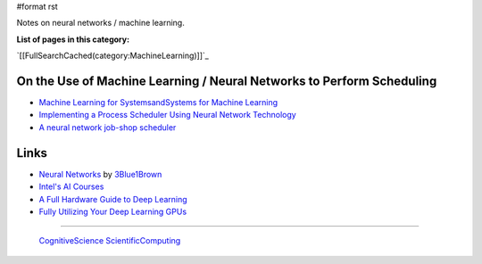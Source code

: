 #format rst

Notes on neural networks / machine learning.

**List of pages in this category:**

`[[FullSearchCached(category:MachineLearning)]]`_

On the Use of Machine Learning / Neural Networks to Perform Scheduling
----------------------------------------------------------------------

* `Machine Learning for SystemsandSystems for Machine Learning`_

* `Implementing a Process Scheduler Using Neural Network Technology`_

* `A neural network job-shop scheduler`_

Links
-----

* `Neural Networks`_ by 3Blue1Brown_

* `Intel's AI Courses`_

* `A Full Hardware Guide to Deep Learning`_

* `Fully Utilizing Your Deep Learning GPUs`_

-------------------------

 CognitiveScience_ ScientificComputing_

.. ############################################################################

.. _Machine Learning for SystemsandSystems for Machine Learning: http://learningsys.org/nips17/assets/slides/dean-nips17.pdf

.. _Implementing a Process Scheduler Using Neural Network Technology: https://theses.ubn.ru.nl/bitstream/handle/123456789/168/Bex%2C_P.J.G.I._1.pdf?sequence=1

.. _A neural network job-shop scheduler: https://www.researchgate.net/publication/225653460_A_neural_network_job-shop_scheduler

.. _Neural Networks: https://www.youtube.com/playlist?list=PLZHQObOWTQDNU6R1_67000Dx_ZCJB-3pi

.. _3Blue1Brown: https://www.youtube.com/channel/UCYO_jab_esuFRV4b17AJtAw

.. _Intel's AI Courses: https://software.intel.com/en-us/ai/courses

.. _A Full Hardware Guide to Deep Learning: https://timdettmers.com/2018/12/16/deep-learning-hardware-guide/

.. _Fully Utilizing Your Deep Learning GPUs: https://medium.com/@colinshaw_36798/fully-utilizing-your-deep-learning-gpus-61ee7acd3e57

.. _CognitiveScience: ../CognitiveScience

.. _ScientificComputing: ../ScientificComputing

